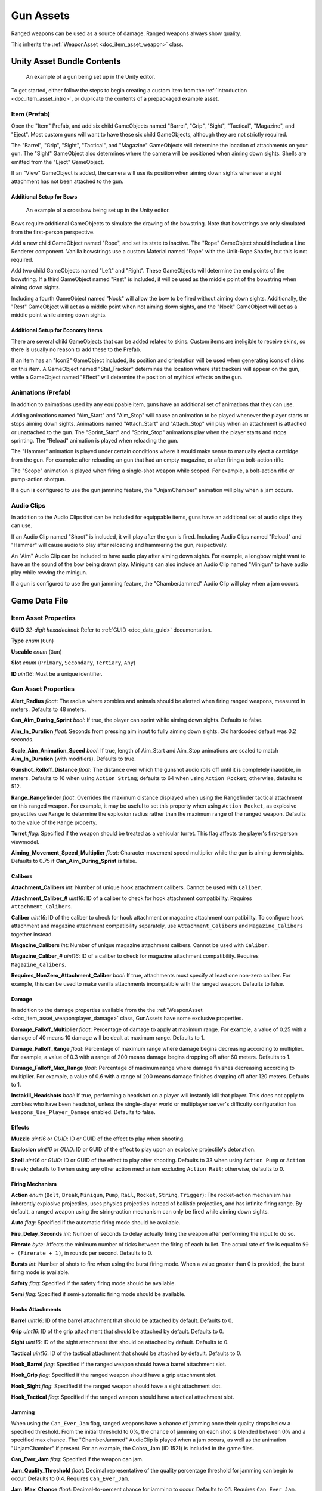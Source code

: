 .. _doc_item_asset_gun:

Gun Assets
==========

Ranged weapons can be used as a source of damage. Ranged weapons always show quality.

This inherits the :ref:`WeaponAsset <doc_item_asset_weapon>` class.

Unity Asset Bundle Contents
---------------------------

.. figure:: /assets/img/UnityExampleGun.png
	
	An example of a gun being set up in the Unity editor.

To get started, either follow the steps to begin creating a custom item from the :ref:`introduction <doc_item_asset_intro>`, or duplicate the contents of a prepackaged example asset.

Item (Prefab)
`````````````

Open the "Item" Prefab, and add six child GameObjects named "Barrel", "Grip", "Sight", "Tactical", "Magazine", and "Eject". Most custom guns will want to have these six child GameObjects, although they are not strictly required.

The "Barrel", "Grip", "Sight", "Tactical", and "Magazine" GameObjects will determine the location of attachments on your gun. The "Sight" GameObject also determines where the camera will be positioned when aiming down sights. Shells are emitted from the "Eject" GameObject.

If an "View" GameObject is added, the camera will use its position when aiming down sights whenever a sight attachment has not been attached to the gun.

Additional Setup for Bows
:::::::::::::::::::::::::

.. figure:: /assets/img/UnityExampleCrossbow.png
	
	An example of a crossbow being set up in the Unity editor.

Bows require additional GameObjects to simulate the drawing of the bowstring. Note that bowstrings are only simulated from the first-person perspective.

Add a new child GameObject named "Rope", and set its state to inactive. The "Rope" GameObject should include a Line Renderer component. Vanilla bowstrings use a custom Material named "Rope" with the Unlit-Rope Shader, but this is not required.

Add two child GameObjects named "Left" and "Right". These GameObjects will determine the end points of the bowstring. If a third GameObject named "Rest" is included, it will be used as the middle point of the bowstring when aiming down sights.

Including a fourth GameObject named "Nock" will allow the bow to be fired without aiming down sights. Additionally, the "Rest" GameObject will act as a middle point when not aiming down sights, and the "Nock" GameObject will act as a middle point while aiming down sights.

Additional Setup for Economy Items
::::::::::::::::::::::::::::::::::

There are several child GameObjects that can be added related to skins. Custom items are ineligible to receive skins, so there is usually no reason to add these to the Prefab.

If an item has an "Icon2" GameObject included, its position and orientation will be used when generating icons of skins on this item. A GameObject named "Stat_Tracker" determines the location where stat trackers will appear on the gun, while a GameObject named "Effect" will determine the position of mythical effects on the gun.

Animations (Prefab)
```````````````````

In addition to animations used by any equippable item, guns have an additional set of animations that they can use.

Adding animations named "Aim_Start" and "Aim_Stop" will cause an animation to be played whenever the player starts or stops aiming down sights. Animations named "Attach_Start" and "Attach_Stop" will play when an attachment is attached or unattached to the gun. The "Sprint_Start" and "Sprint_Stop" animations play when the player starts and stops sprinting. The "Reload" animation is played when reloading the gun.

The "Hammer" animation is played under certain conditions where it would make sense to manually eject a cartridge from the gun. For example: after reloading an gun that had an empty magazine, or after firing a bolt-action rifle.

The "Scope" animation is played when firing a single-shot weapon while scoped. For example, a bolt-action rifle or pump-action shotgun.

If a gun is configured to use the gun jamming feature, the "UnjamChamber" animation will play when a jam occurs.

Audio Clips
```````````

In addition to the Audio Clips that can be included for equippable items, guns have an additional set of audio clips they can use.

If an Audio Clip named "Shoot" is included, it will play after the gun is fired. Including Audio Clips named "Reload" and "Hammer" will cause audio to play after reloading and hammering the gun, respectively.

An "Aim" Audio Clip can be included to have audio play after aiming down sights. For example, a longbow might want to have an the sound of the bow being drawn play. Miniguns can also include an Audio Clip named "Minigun" to have audio play while revving the minigun.

If a gun is configured to use the gun jamming feature, the "ChamberJammed" Audio Clip will play when a jam occurs.

Game Data File
--------------

Item Asset Properties
`````````````````````

**GUID** *32-digit hexadecimal*: Refer to :ref:`GUID <doc_data_guid>` documentation.

**Type** *enum* (``Gun``)

**Useable** *enum* (``Gun``)

**Slot** *enum* (``Primary``, ``Secondary``, ``Tertiary``, ``Any``)

**ID** *uint16*: Must be a unique identifier.

Gun Asset Properties
````````````````````

**Alert_Radius** *float*: The radius where zombies and animals should be alerted when firing ranged weapons, measured in meters. Defaults to 48 meters.

**Can_Aim_During_Sprint** *bool*: If true, the player can sprint while aiming down sights. Defaults to false.

**Aim\_In\_Duration** *float*. Seconds from pressing aim input to fully aiming down sights. Old hardcoded default was 0.2 seconds.

**Scale\_Aim\_Animation\_Speed** *bool*: If true, length of Aim_Start and Aim_Stop animations are scaled to match **Aim\_In\_Duration** (with modifiers). Defaults to true.

**Gunshot_Rolloff_Distance** *float*: The distance over which the gunshot audio rolls off until it is completely inaudible, in meters. Defaults to 16 when using ``Action String``; defaults to 64 when using ``Action Rocket``; otherwise, defaults to 512.

**Range_Rangefinder** *float*: Overrides the maximum distance displayed when using the Rangefinder tactical attachment on this ranged weapon. For example, it may be useful to set this property when using ``Action Rocket``, as explosive projectiles use ``Range`` to determine the explosion radius rather than the maximum range of the ranged weapon. Defaults to the value of the ``Range`` property.

**Turret** *flag*: Specified if the weapon should be treated as a vehicular turret. This flag affects the player's first-person viewmodel.

**Aiming\_Movement\_Speed\_Multiplier** *float*: Character movement speed multiplier while the gun is aiming down sights. Defaults to 0.75 if **Can_Aim_During_Sprint** is false.

Calibers
::::::::

**Attachment_Calibers** *int*: Number of unique hook attachment calibers. Cannot be used with ``Caliber``.

**Attachment\_Caliber\_#** *uint16*: ID of a caliber to check for hook attachment compatibility. Requires ``Attachment_Calibers``.

**Caliber** *uint16*: ID of the caliber to check for hook attachment or magazine attachment compatibility. To configure hook attachment and magazine attachment compatibility separately, use ``Attachment_Calibers`` and ``Magazine_Calibers`` together instead.

**Magazine_Calibers** *int*: Number of unique magazine attachment calibers. Cannot be used with ``Caliber``.

**Magazine\_Caliber\_#** *uint16*: ID of a caliber to check for magazine attachment compatibility. Requires ``Magazine_Calibers``.

**Requires_NonZero_Attachment_Caliber** *bool*: If true, attachments must specify at least one non-zero caliber. For example, this can be used to make vanilla attachments incompatible with the ranged weapon. Defaults to false.

Damage
::::::

In addition to the damage properties available from the the :ref:`WeaponAsset <doc_item_asset_weapon:player_damage>` class, GunAssets have some exclusive properties.

**Damage_Falloff_Multiplier** *float*: Percentage of damage to apply at maximum range. For example, a value of 0.25 with a damage of 40 means 10 damage will be dealt at maximum range. Defaults to 1.

**Damage_Falloff_Range** *float*: Percentage of maximum range where damage begins decreasing according to multiplier. For example, a value of 0.3 with a range of 200 means damage begins dropping off after 60 meters. Defaults to 1.

**Damage\_Falloff\_Max\_Range** *float*: Percentage of maximum range where damage finishes decreasing according to multiplier. For example, a value of 0.6 with a range of 200 means damage finishes dropping off after 120 meters. Defaults to 1.

**Instakill_Headshots** *bool*: If true, performing a headshot on a player will instantly kill that player. This does not apply to zombies who have been headshot, unless the single-player world or multiplayer server's difficulty configuration has ``Weapons_Use_Player_Damage`` enabled. Defaults to false.

Effects
:::::::

**Muzzle** *uint16* or *GUID*: ID or GUID of the effect to play when shooting.

**Explosion** *uint16* or *GUID*: ID or GUID of the effect to play upon an explosive projectile's detonation.

**Shell** *uint16* or *GUID*: ID or GUID of the effect to play after shooting. Defaults to 33 when using ``Action Pump`` or ``Action Break``; defaults to 1 when using any other action mechanism excluding ``Action Rail``; otherwise, defaults to 0.

Firing Mechanism
::::::::::::::::

**Action** *enum* (``Bolt``, ``Break``, ``Minigun``, ``Pump``, ``Rail``, ``Rocket``, ``String``, ``Trigger``): The rocket-action mechanism has inherently explosive projectiles, uses physics projectiles instead of ballistic projectiles, and has infinite firing range. By default, a ranged weapon using the string-action mechanism can only be fired while aiming down sights.

**Auto** *flag*: Specified if the automatic firing mode should be available.

**Fire_Delay_Seconds** *int*: Number of seconds to delay actually firing the weapon after performing the input to do so.

**Firerate** *byte*: Affects the minimum number of ticks between the firing of each bullet. The actual rate of fire is equal to ``50 ÷ (Firerate + 1)``, in rounds per second. Defaults to 0.

**Bursts** *int*: Number of shots to fire when using the burst firing mode. When a value greater than 0 is provided, the burst firing mode is available.

**Safety** *flag*: Specified if the safety firing mode should be available.

**Semi** *flag*: Specified if semi-automatic firing mode should be available.

Hooks Attachments
:::::::::::::::::

**Barrel** *uint16*: ID of the barrel attachment that should be attached by default. Defaults to 0.

**Grip** *uint16*: ID of the grip attachment that should be attached by default. Defaults to 0.

**Sight** *uint16*: ID of the sight attachment that should be attached by default. Defaults to 0.

**Tactical** *uint16*: ID of the tactical attachment that should be attached by default. Defaults to 0.

**Hook_Barrel** *flag*: Specified if the ranged weapon should have a barrel attachment slot.

**Hook_Grip** *flag*: Specified if the ranged weapon should have a grip attachment slot.

**Hook_Sight** *flag*: Specified if the ranged weapon should have a sight attachment slot.

**Hook_Tactical** *flag*: Specified if the ranged weapon should have a tactical attachment slot.

Jamming
:::::::

When using the ``Can_Ever_Jam`` flag, ranged weapons have a chance of jamming once their quality drops below a specified threshold. From the initial threshold to 0%, the chance of jamming on each shot is blended between 0% and a specified max chance. The "ChamberJammed" AudioClip is played when a jam occurs, as well as the animation "UnjamChamber" if present. For an example, the Cobra_Jam (ID 1521) is included in the game files.

**Can_Ever_Jam** *flag*: Specified if the weapon can jam.

**Jam_Quality_Threshold** *float*: Decimal representative of the quality percentage threshold for jamming can begin to occur. Defaults to 0.4. Requires ``Can_Ever_Jam``.

**Jam_Max_Chance** *float*: Decimal-to-percent chance for jamming to occur. Defaults to 0.1. Requires ``Can_Ever_Jam``.

**Unjam_Chamber_Anim**: Name of the animation clip to play for unjamming. Defaults to ``UnjamChamber``. Requires ``Can_Ever_Jam``.

Magazine Attachments
::::::::::::::::::::

**Allow_Magazine_Change** *bool*: If false, the magazine in the weapon cannot be unloaded (unplaced), replaced, or reloaded. This is similar to the "Hook\_" properties available for determining valid hook attachment slots. Defaults to true.

**Ammo_Max** *byte*: Maximum for the random amount of ammo to generate in the magazine attachment that is attached by default. Defaults to 0.

**Ammo_Min** *byte*: Minimum for the random amount of ammo to generate in the magazine attachment that is attached by default. Defaults to 0.

**Ammo_Per_Shot** *byte*: Number of ammunition consumed per shot. Defaults to 1.

**Delete_Empty_Magazines** *flag*: Specified if the attached magazine should be deleted when depleted. Deprecated in favor of ``Should_Delete_Empty_Magazines``.

**Hammer_Time** *float*: Multiplier on the time it takes to finish pulling back the hammer on the ranged weapon after firing.

**Infinite_Ammo** *bool*: If true, ammunition is not depleted from the attached magazine attachment. Effectively, this allows for infinite ammo so long as there is a magazine attachment equipped with at least one round in it. Defaults to false.

**Magazine** *uint16*: ID of the magazine attachment that should be attached by default. Defaults to 0.

**Magazine_Replacements** *int*: Number of unique conditions with alternative default magazine attachments.

**Magazine\_Replacement\_#\_Map** *string*: Name of the map the condition applies to.

**Magazine\_Replacement\_#\_ID** *uint16*: ID of the alternative magazine attachment.

**Reload_Time** *float*: Multiplier on time it takes to finish reloading the ranged weapon.

**Replace** *float*: Multiplier of the reload animation length before the magazine is respawned. Must be greater than or equal to 0.01. Defaults to 1.

**Should_Delete_Empty_Magazines** *bool*: Overrides how empty magazines are handled by the action item mode. When set to true, empty magazine attachments are deleted when completely emptied. The default behavior depends on the Action used by the ranged weapon. Defaults to true when using the following Action enumerators: ``Break``, ``Pump``, ``Rail``, ``Rocket``, ``String``. Otherwise, defaults to false.

**Unplace** *float*: Multiplier of the reload animation length before the magazine is despawned.

Projectiles (Ballistics System)
:::::::::::::::::::::::::::::::

All ``Action`` mechanisms other than the rocket-action mechanism utilize the ballistics projectile system. To avoid a mismatch between max range and manual ballistic range, it is recommended to only have either ``Ballistic_Steps`` or ``Ballistic_Travel`` specified – not both.

**Ballistic_Steps** *byte*: Lifespan of ballistic projectiles. A higher value relative to ``Ballistic_Travel`` will result in less muzzle velocity. Must be a value greater than 0. Defaults to ``Range ÷ Ballistic_Travel``, rounded up to the nearest integer.

**Ballistic_Travel** *float*: Travel speed of ballistic projectiles. A higher value relative to ``Ballistic_Steps`` will result in more muzzle velocity. Must be a value greater than 0.1. Defaults to 10. If ``Ballistic_Steps`` is specified and greater than 0, and ``Ballistic_Travel`` is not specified, then ``Ballistic_Travel`` defaults to ``Range ÷ Ballistic_Steps``.

**Bullet_Gravity_Multiplier** *float*: Multiplier for gravity's acceleration. This multiplier defaults to 4 because (as of 2023-05-18) Unturned's maximum engagement distance is rather short, but the default will be raised in the future if/when network improvements are made. It can be set to 1 for more realistic bullet drop. Gravity defaults to 9.81 m/s², or can be configured in the :ref:`doc_mapping_config`.

.. deprecated:: 3.23.7.0 **Ballistic_Drop** *float*: Replaced by ``Bullet_Gravity_Multiplier``. Existing values are automatically converted if Bullet_Gravity_Multiplier is not specified. The conversion is logged during :ref:`doc_asset_validation`.

Projectiles (Physics System)
::::::::::::::::::::::::::::

When using ``Action Rocket``, the ranged weapon utilizes the physics projectile system.

**Ballistic_Force** *float*: Measured in Newtons. Applicable to the rocket action, and usage ignores all other advanced ballistic options. Defaults to 0.002.

**Projectile_Explosion_Launch_Speed** *float*: Players caught within an area-of-effect explosion caused by the ranged weapon are launched at this speed. For example, this can be used to create velocity-related items like "rocket-jumping" mods.
Defaults to ``Player_Damage × 0.1``.

**Projectile_Lifespan** *float*: Lifespan of physics projectiles. Defaults to 30 seconds.

**Projectile_Penetrate_Buildables** *flag*: Specified if area-of-effect explosions caused by ``Action Rocket`` physics projectiles should penetrate through buildables.

Recoil
::::::

**Aiming\_Recoil\_Multiplier** *float*: Recoil magnitude multiplier while the gun is aiming down sights.

**Recoil_Sprint** *float*: Multiplier on camera recoil while sprinting. Defaults to 1.25. Requires ``Can_Aim_During_Sprint true``.

**Recoil_Crouch** *float*: Multiplier on camera recoil while crouched. Defaults to 0.85.

**Recoil_Prone** *float*: Multiplier on camera recoil while proned. Defaults to 0.7.

**Recoil_Min_X** *float*: The minimum horizontal camera recoil in degrees.

**Recoil_Min_Y** *float*: The minimum vertical camera recoil in degrees.

**Recoil_Max_X** *float*: The maximum horizontal camera recoil in degrees.

**Recoil_Max_Y** *float*: The maximum vertical camera recoil in degrees.

**Recover_X** *float*: Multiplier on camera degrees to be counter-animated horizontally over the next 250 milliseconds.

**Recover_Y** *float*: Multiplier on camera degrees to be counter-animated vertically over the next 250 milliseconds.

.. deprecated:: 3.23.7.0 **Recoil_Aim** *float*: Removed and no longer has any effect.

Shake
:::::

**Shake_Min_X** *float*: The minimum 𝘟-axis model shake.

**Shake_Max_X** *float*: The maximum 𝘟-axis model shake.

**Shake_Min_Y** *float*: The minimum 𝘠-axis model shake.

**Shake_Max_Y** *float*: The maximum 𝘠-axis model shake.

**Shake_Min_Z** *float*: The minimum 𝘡-axis model shake.

**Shake_Max_Z** *float*: The maximum 𝘡-axis model shake.

Spread
::::::

**Spread_Aim** *float*: The spread multiplier when aiming down sights. This is multiplied by the ``Spread_Angle_Degrees`` value.

**Spread_Angle_Degrees** *float*: Bullet angle of deviation away from the aiming direction. For example 15 means the shot could hit up to 15 degrees away from the center of the crosshair, whereas 0 will always hit the center of the crosshair. All other spread values are multipliers for this.

**Spread_Hip** *float*: Replaced by ``Spread_Angle_Degrees``, but maintained for backwards compatibility. Running the game with ``-ValidateAssets`` logs the equivalent ``Spread_Angle_Degrees`` value.

**Spread_Sprint** *float*: The spread multiplier when sprinting. Defaults to 1.25. Requires ``Can_Aim_During_Sprint true``.

**Spread_Crouch** *float*: The spread multiplier when crouched. Defaults to 0.85.

**Spread_Prone** *float*: The spread multiplier when prone. Defaults to 0.7.

Rewards
```````

Gun assets can use quest rewards. For example, every time the ranged weapon is fired an item could be spawned in the player's inventory. Alternatively, shooting the ranged weapon may be required to complete a quest. For more information, refer to the :ref:`Rewards <doc_npc_asset_rewards>` documentation.

These rewards are prefixed with ``Shoot_Quest_``. For example, ``Shoot_Quest_Rewards 1``.